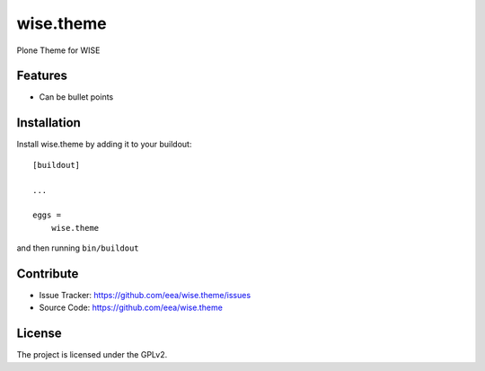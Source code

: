 ==========
wise.theme
==========

Plone Theme for WISE

Features
--------

- Can be bullet points


Installation
------------

Install wise.theme by adding it to your buildout::

    [buildout]

    ...

    eggs =
        wise.theme


and then running ``bin/buildout``


Contribute
----------

- Issue Tracker: https://github.com/eea/wise.theme/issues
- Source Code: https://github.com/eea/wise.theme


License
-------

The project is licensed under the GPLv2.
